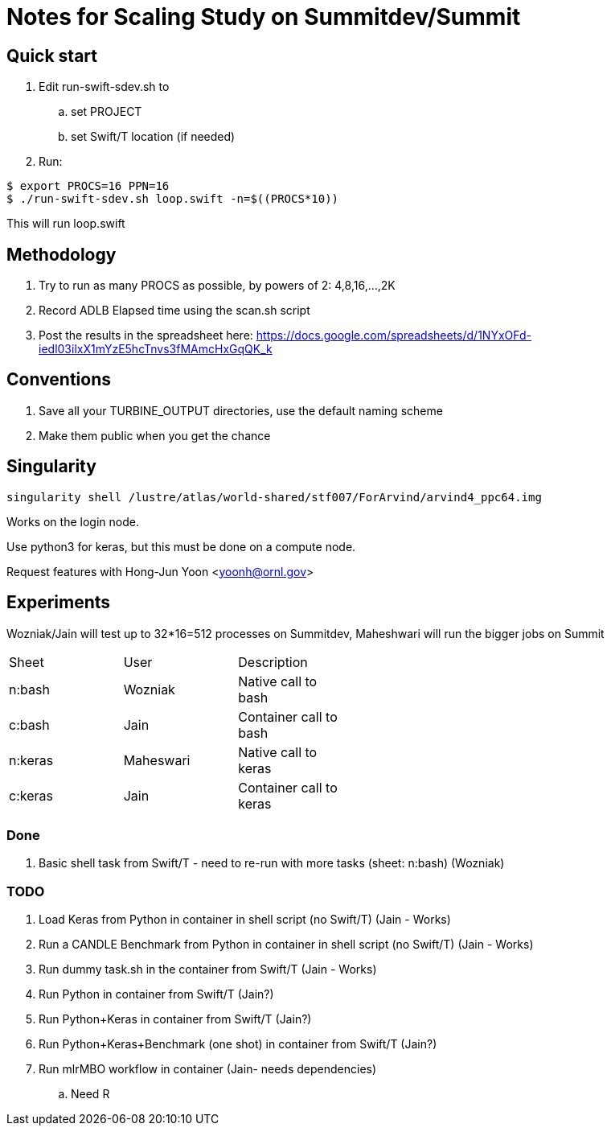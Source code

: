 
= Notes for Scaling Study on Summitdev/Summit

== Quick start

.  Edit run-swift-sdev.sh to
.. set PROJECT
.. set Swift/T location (if needed)
. Run:

----
$ export PROCS=16 PPN=16
$ ./run-swift-sdev.sh loop.swift -n=$((PROCS*10))
----

This will run loop.swift

== Methodology

. Try to run as many PROCS as possible, by powers of 2: 4,8,16,...,2K
. Record ADLB Elapsed time using the scan.sh script
. Post the results in the spreadsheet here:
https://docs.google.com/spreadsheets/d/1NYxOFd-iedl03ilxX1mYzE5hcTnvs3fMAmcHxGqQK_k

== Conventions

. Save all your TURBINE_OUTPUT directories, use the default naming scheme
. Make them public when you get the chance

== Singularity

----
singularity shell /lustre/atlas/world-shared/stf007/ForArvind/arvind4_ppc64.img
----

Works on the login node.

Use python3 for keras, but this must be done on a compute node.

Request features with Hong-Jun Yoon <yoonh@ornl.gov>

== Experiments

Wozniak/Jain will test up to 32*16=512 processes on Summitdev, Maheshwari will run the bigger jobs on Summit

[width="50%"]
|==============================================
| Sheet   | User      | Description
| n:bash  | Wozniak   | Native call to bash
| c:bash  | Jain      | Container call to bash
| n:keras | Maheswari | Native call to keras
| c:keras | Jain      | Container call to keras
|==============================================

=== Done

. Basic shell task from Swift/T - need to re-run with more tasks (sheet: n:bash) (Wozniak)

=== TODO

. Load Keras from Python in container in shell script (no Swift/T) (Jain - Works)
. Run a CANDLE Benchmark from Python in container in shell script (no Swift/T) (Jain - Works)
. Run dummy task.sh in the container from Swift/T (Jain - Works)
. Run Python in container from Swift/T (Jain?)
. Run Python+Keras in container from Swift/T (Jain?)
. Run Python+Keras+Benchmark (one shot) in container from Swift/T (Jain?)
. Run mlrMBO workflow in container (Jain- needs dependencies)
.. Need R
